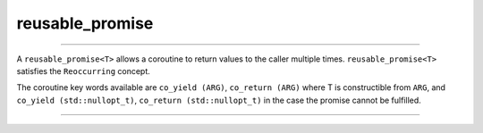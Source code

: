 .. _reusable_promise:

================
reusable_promise
================

--------------------------

A ``reusable_promise<T>`` allows a coroutine to return values to the caller multiple times. ``reusable_promise<T>`` satisfies the ``Reoccurring`` concept.   

The coroutine key words available are ``co_yield (ARG)``, ``co_return (ARG)`` where T is constructible from ``ARG``, and ``co_yield (std::nullopt_t)``, ``co_return (std::nullopt_t)`` in the case the promise cannot be fulfilled.

--------------------------

.. doxygenclass:: zab::reusable_promise
   :members:
   :protected-members:
   :undoc-members: